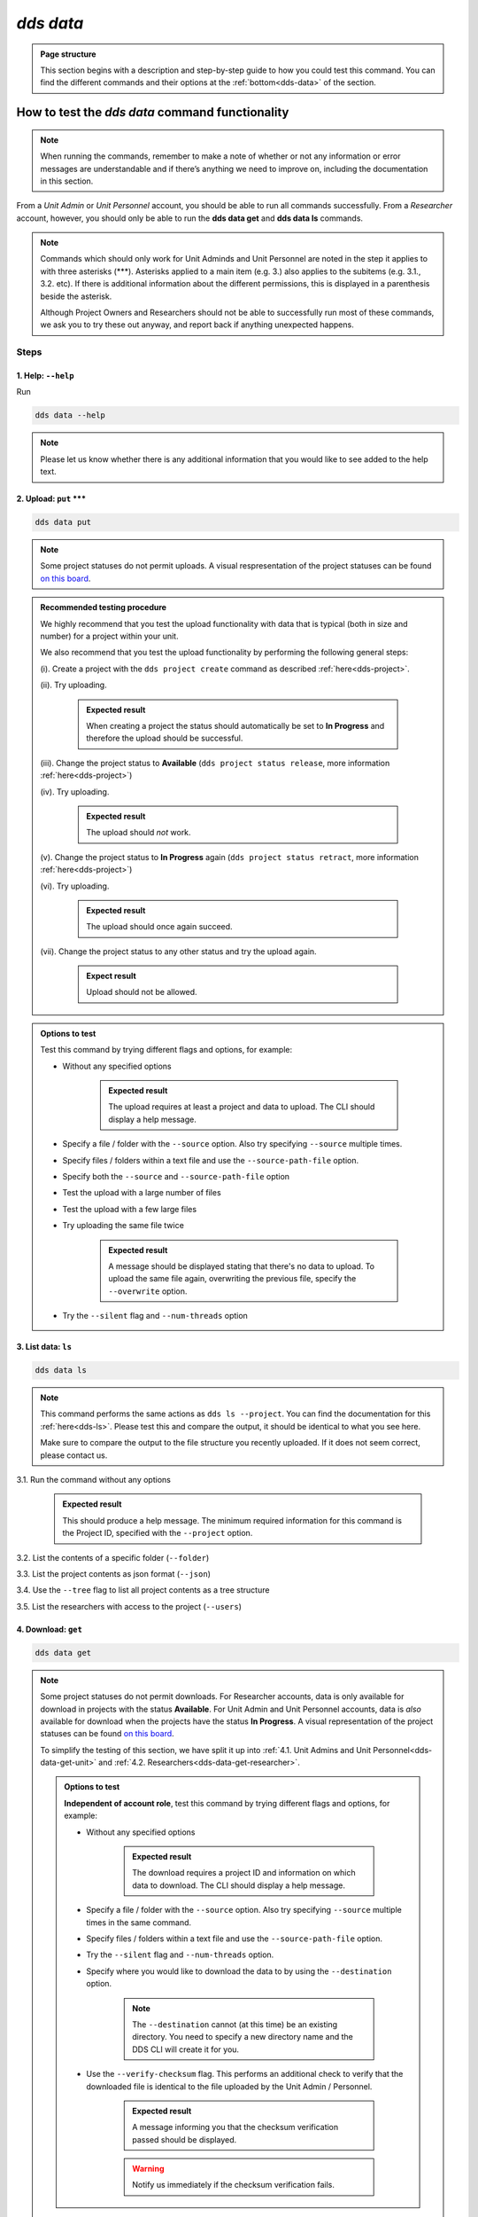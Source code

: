 ==============
`dds data`
==============

.. admonition:: Page structure 
   
   This section begins with a description and step-by-step guide to how you could test this command. You can find the different commands and their options at the :ref:`bottom<dds-data>` of the section. 

How to test the `dds data` command functionality
----------------------------------------------------

.. note::

   When running the commands, remember to make a note of whether or not any information or error messages are understandable and if there’s anything we need to improve on, including the documentation in this section.

From a *Unit Admin* or *Unit Personnel* account, you should be able to run all commands successfully. From a *Researcher* account, however, you should only be able to run the **dds data get** and **dds data ls** commands. 

.. note:: 
   
   Commands which should only work for Unit Adminds and Unit Personnel are noted in the step it applies to with three asterisks (\*\*\*). Asterisks applied to a main item (e.g. 3.) also applies to the subitems (e.g. 3.1., 3.2. etc). If there is additional information about the different permissions, this is displayed in a parenthesis beside the asterisk. 
   
   Although Project Owners and Researchers should not be able to successfully run most of these commands, we ask you to try these out anyway, and report back if anything unexpected happens.

Steps
~~~~~~

.. _dds-data-help:

1. Help: ``--help``
""""""""""""""""""""
Run

.. code-block::

   dds data --help

.. note::
   Please let us know whether there is any additional information that you would like to see added to the help text.

.. _dds-data-put:

2. Upload: ``put`` \*\*\*
""""""""""""""""""""""""""
.. code-block::

   dds data put

.. note::
   Some project statuses do not permit uploads. A visual respresentation of the project statuses can be found `on this board <https://app.diagrams.net/?page-id=vh0lXXhkObWnrkoySPmn&hide-pages=1#G1ophR0vtGByHxPG90mzjAPXgMTCjVcN_Z>`_. 

.. admonition:: Recommended testing procedure

   We highly recommend that you test the upload functionality with data that is typical (both in size and number) for a project within your unit.

   We also recommend that you test the upload functionality by performing the following general steps:
   
   (i). Create a project with the ``dds project create`` command as described :ref:`here<dds-project>`. 
   
   (ii). Try uploading.
      
      .. admonition:: Expected result

         When creating a project the status should automatically be set to **In Progress** and therefore the upload should be successful.

   (iii). Change the project status to **Available** (``dds project status release``, more information :ref:`here<dds-project>`)
   
   (iv). Try uploading.

      .. admonition:: Expected result

         The upload should *not* work.
   
   (v). Change the project status to **In Progress** again (``dds project status retract``, more information :ref:`here<dds-project>`)
   
   (vi). Try uploading.

      .. admonition:: Expected result

         The upload should once again succeed.

   (vii). Change the project status to any other status and try the upload again.

      .. admonition:: Expect result

         Upload should not be allowed.

.. admonition:: Options to test

   Test this command by trying different flags and options, for example: 
   
   * Without any specified options

      .. admonition:: Expected result

         The upload requires at least a project and data to upload. The CLI should display a help message. 

   * Specify a file / folder with the ``--source`` option. Also try specifying ``--source`` multiple times.
   * Specify files / folders within a text file and use the ``--source-path-file`` option.
   * Specify both the ``--source`` and ``--source-path-file`` option
   * Test the upload with a large number of files
   * Test the upload with a few large files 
   * Try uploading the same file twice

      .. admonition:: Expected result

         A message should be displayed stating that there's no data to upload. To upload the same file again, overwriting the previous file, specify the  ``--overwrite`` option.

   * Try the ``--silent`` flag and ``--num-threads`` option

.. _dds-data-ls:

3. List data: ``ls`` 
"""""""""""""""""""""
.. code-block::

   dds data ls

.. note::
   This command performs the same actions as ``dds ls --project``. You can find the documentation for this :ref:`here<dds-ls>`. Please test this and compare the output, it should be identical to what you see here.

   Make sure to compare the output to the file structure you recently uploaded. If it does not seem correct, please contact us.

3.1. Run the command without any options

   .. admonition:: Expected result

      This should produce a help message. The minimum required information for this command is the Project ID, specified with the ``--project`` option. 

3.2. List the contents of a specific folder (``--folder``) 

3.3. List the project contents as json format (``--json``)

3.4. Use the ``--tree`` flag to list all project contents as a tree structure

3.5. List the researchers with access to the project (``--users``)

.. _dds-data-get:

4. Download: ``get`` 
""""""""""""""""""""""
.. code-block::

   dds data get

.. note:: 

   Some project statuses do not permit downloads. For Researcher accounts, data is only available for download in projects with the status **Available**. For Unit Admin and Unit Personnel accounts, data is *also* available for download when the projects have the status **In Progress**. A visual representation of the project statuses can be found `on this board <https://app.diagrams.net/?page-id=vh0lXXhkObWnrkoySPmn&hide-pages=1#G1ophR0vtGByHxPG90mzjAPXgMTCjVcN_Z>`_.

   To simplify the testing of this section, we have split it up into :ref:`4.1. Unit Admins and Unit Personnel<dds-data-get-unit>` and :ref:`4.2. Researchers<dds-data-get-researcher>`.

   .. admonition:: Options to test

      **Independent of account role**, test this command by trying different flags and options, for example:

      * Without any specified options

         .. admonition:: Expected result

            The download requires a project ID and information on which data to download. The CLI should display a help message. 

      * Specify a file / folder with the ``--source`` option. Also try specifying ``--source`` multiple times in the same command. 

      * Specify files / folders within a text file and use the ``--source-path-file`` option.

      * Try the ``--silent`` flag and ``--num-threads`` option. 

      * Specify where you would like to download the data to by using the ``--destination`` option. 

         .. note:: 

            The ``--destination`` cannot (at this time) be an existing directory. You need to specify a new directory name and the DDS CLI will create it for you. 

      * Use the ``--verify-checksum`` flag. This performs an additional check to verify that the downloaded file is identical to the file uploaded by the Unit Admin / Personnel. 

         .. admonition:: Expected result

            A message informing you that the checksum verification passed should be displayed. 

         .. warning:: 

            Notify us immediately if the checksum verification fails. 

.. _dds-data-get-unit:

4.1. *Unit Admins and Unit Personnel* 
''''''''''''''''''''''''''''''''''''''
.. admonition:: Recommended testing prodecure

   We recommend that you test the functionality by performing the following general steps:

   (i) Use a project which you've uploaded data to. Make sure the project status is **In Progress**. See the :ref:`dds project section<dds-project>` for instructions on how to do this. 

   (ii) List the project contents with the ``ls`` command described in point 3. above. 

   (iii) Download a file

      * Try to download a file that is not listed in step (ii) above

         .. admonition:: Expected result

            A message should be printed out, letting you know that the file could not be found.
      
      * Download a file that is listed in step (ii) above. 

         .. admonition:: Expected result

            A folder should be created in your current working directory (or in the location you choose, see ``--destination`` below), the file should be downloaded, and finally decrypted. Once the file has been downloaded and decrypted, a message should be displayed notifying you where you can find the file.

   (iv) Download a folder

      * Try to download a folder that is not listed in step (ii) above

         .. admonition:: Expected result

            A message should be printed out, notifying you that the folder could not be found.

      * Download a folder that is listed in step (ii) above

         .. admonition:: Expected result 

            The result of this should be similar to the download in step (iii) above. 

   (v) Download a folder and a file

      .. admonition:: Expected result

         The result of this command should be similar to the download in steps (iii) and (iv) above.

   (vi) Set the project status as **Available**. See the :ref:`dds project section<dds-project>` for instructions on how to do this. 

   (vii) Try to download a file / folder

      .. admonition:: Expected result

         Since download is available for Unit Admins and Unit Personnel when the project status is **Available**, the download should be successful and the output should be similar to that of the download steps above.

   (viii) Set the project as **Archived** or **Aborted**. 
      
      .. admonition:: Expected result

         Archiving or aborting a project should delete all project data. 

   (ix) Try to download data 

      .. admonition:: Expected result 

         Download should not be possible and a message informing you that the project status prevents you from downloading should be displayed. 

.. _dds-data-get-researcher:

4.2. *Researchers*
'''''''''''''''''''
.. admonition:: Recommended testing prodecure

   We recommend that you test the functionality by performing the following general steps:

   (i) Display the status of a project you have access to. Use ``dds ls`` to list the projects, and ``dds project status display`` to see the status of a specific project. Choose a project which has the status **Available**. 

      .. note:: 

         When a project status is changed from **In Progress** to **Available**, you should receive an email informing you that there is data available for download. If you have access to a project which is **Available** but you have not received an email about this, first check your junk folder. If you still cannot find this email, contact us and we will look into it.

   (ii) List the contents of the project. See :ref:`List data<dds-data-ls>` above. 

   (iii) Download a file

      * Try to download a file that is not listed in step (ii) above

         .. admonition:: Expected result

            A message should be printed out, letting you know that the file could not be found.
      
      * Download a file that is listed in step (ii) above. 

         .. admonition:: Expected result

            A folder should be created in your current working directory (or in the location you choose, see ``--destination`` below), the file should be downloaded, and finally decrypted. Once the file has been downloaded and decrypted, a message should be displayed notifying you where you can find the file.

   (iv) Download a folder

      * Try to download a folder that is not listed in step (ii) above

         .. admonition:: Expected result

            A message should be printed out, notifying you that the folder could not be found.

      * Download a folder that is listed in step (ii) above

         .. admonition:: Expected result 

            The result of this should be similar to the download in step (iii) above. 

   (v) Download a folder and a file

      .. admonition:: Expected result

         The result of this command should be similar to the download in steps (iii) and (iv) above.

   (vi) Use the ``--get-all`` flag to download the entire project. 

      .. note:: 

         Make sure you have enough space.
   
.. _dds-data-rm:

5. Delete (remove): ``rm`` \*\*\*
""""""""""""""""""""""""""""""""""
.. code-block::

   dds data rm

.. admonition:: Recommended testing prodecure

   We recommend that you test the functionality by performing the following general steps:

   (i) List the project contents with the ``dds data ls`` command as described in :ref:`List data<dds-data-ls>` above. 

   (ii) Attempt to remove a file.

   (iii) List the project contents again.

   (iv) Attempt to remove a folder.

   (v) List the project contents again.
   
   (vi) Use the `--rm-all` flag to remove all project contents.

   .. note:: If the CLI displays a success message, but the data is not removed, contact us and we will look into it. 

.. admonition:: Expected result (all ``rm`` steps above)

   When attempting to remove data which does not exist, a message should be displayed in the terminal saying that the data was not found. 

   When attempting to remove data which does exist in the project and is listed in step (i), a success message should be displayed, informing you that the data was removed. 

-------

.. _dds-data:

The command
~~~~~~~~~~~~~

.. click:: dds_cli.__main__:data_group_command
   :prog: dds data
   :nested: full